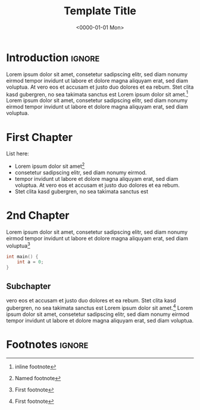 #+TITLE:       Template Title
#+DESCRIPTION: Description of the article/project
#+DATE:        <0000-01-01 Mon>
#+IMAGE:       preview.png
#+TAGS[]:      noexport opengl graphics cpp
#+FILETAGS:    :noexport:opengl:graphics:cpp:
#+OPTIONS:     toc:nil num:nil

# generates subtitle & image
#+CALL: ../../publish.org:generate-article-header[:eval yes]()

* Introduction                                                       :ignore:
Lorem ipsum dolor sit amet, consetetur sadipscing elitr, sed diam nonumy eirmod
tempor invidunt ut labore et dolore magna aliquyam erat, sed diam voluptua. At
vero eos et accusam et justo duo dolores et ea rebum. Stet clita kasd gubergren,
no sea takimata sanctus est Lorem ipsum dolor sit amet.[fn::inline footnote]
Lorem ipsum dolor sit amet, consetetur sadipscing elitr, sed diam nonumy eirmod
tempor invidunt ut labore et dolore magna aliquyam erat, sed diam voluptua.

# endsnippet
#+TOC: headlines

* First Chapter
List here:
- Lorem ipsum dolor sit amet[fn:footnote]
- consetetur sadipscing elitr, sed diam nonumy eirmod.
- tempor invidunt ut labore et dolore magna aliquyam erat, sed diam voluptua. At
  vero eos et accusam et justo duo dolores et ea rebum.
- Stet clita kasd gubergren, no sea takimata sanctus est

* 2nd Chapter
Lorem ipsum dolor sit amet, consetetur sadipscing elitr, sed diam nonumy eirmod
tempor invidunt ut labore et dolore magna aliquyam erat, sed diam voluptua[fn:1]

#+begin_src C
int main() {
    int a = 0;
}
#+end_src

** Subchapter
vero eos et accusam et justo duo dolores et ea rebum. Stet clita kasd gubergren,
no sea takimata sanctus est Lorem ipsum dolor sit amet.[fn:1] Lorem ipsum dolor sit
amet, consetetur sadipscing elitr, sed diam nonumy eirmod tempor invidunt ut
labore et dolore magna aliquyam erat, sed diam voluptua.

* Footnotes                                                          :ignore:
[fn:1] First footnote
[fn:footnote] Named footnote
